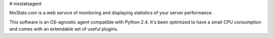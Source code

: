 # nixstatsagent

NixStats.com is a web service of monitoring and displaying statistics of your server performance.

This software is an OS-agnostic agent compatible with Python 2.4. It's been optimized to have a small CPU consumption 
and comes with an extendable set of useful plugins.

